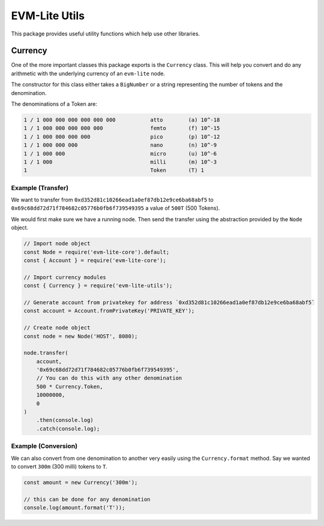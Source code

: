 EVM-Lite Utils
==============

This package provides useful utility functions which help use other
libraries.

Currency
--------

One of the more important classes this package exports is the
``Currency`` class. This will help you convert and do any arithmetic
with the underlying currency of an ``evm-lite`` node.

The constructor for this class either takes a ``BigNumber`` or a string
representing the number of tokens and the denomination.

The denominations of a Token are:

.. code:: console

   1 / 1 000 000 000 000 000 000           atto        (a) 10^-18
   1 / 1 000 000 000 000 000               femto       (f) 10^-15
   1 / 1 000 000 000 000                   pico        (p) 10^-12
   1 / 1 000 000 000                       nano        (n) 10^-9
   1 / 1 000 000                           micro       (u) 10^-6
   1 / 1 000                               milli       (m) 10^-3
   1                                       Token       (T) 1

Example (Transfer)
~~~~~~~~~~~~~~~~~~

We want to transfer from ``0xd352d81c10266ead1a0ef87db12e9ce6ba68abf5``
to ``0x69c68dd72d71f784682c05776b0fb6f739549395`` a value of ``500T``
(500 Tokens).

We would first make sure we have a running node. Then send the transfer
using the abstraction provided by the ``Node`` object.

.. code:: javascript

   // Import node object
   const Node = require('evm-lite-core').default;
   const { Account } = require('evm-lite-core');

   // Import currency modules
   const { Currency } = require('evm-lite-utils');

   // Generate account from privatekey for address `0xd352d81c10266ead1a0ef87db12e9ce6ba68abf5`
   const account = Account.fromPrivateKey('PRIVATE_KEY');

   // Create node object
   const node = new Node('HOST', 8080);

   node.transfer(
       account,
       '0x69c68dd72d71f784682c05776b0fb6f739549395',
       // You can do this with any other denomination
       500 * Currency.Token,
       10000000,
       0
   )
       .then(console.log)
       .catch(console.log);

Example (Conversion)
~~~~~~~~~~~~~~~~~~~~

We can also convert from one denomination to another very easily using
the ``Currency.format`` method. Say we wanted to convert ``300m`` (300
milli) tokens to ``T``.

.. code:: javascript

   const amount = new Currency('300m');

   // this can be done for any denomination
   console.log(amount.format('T'));
